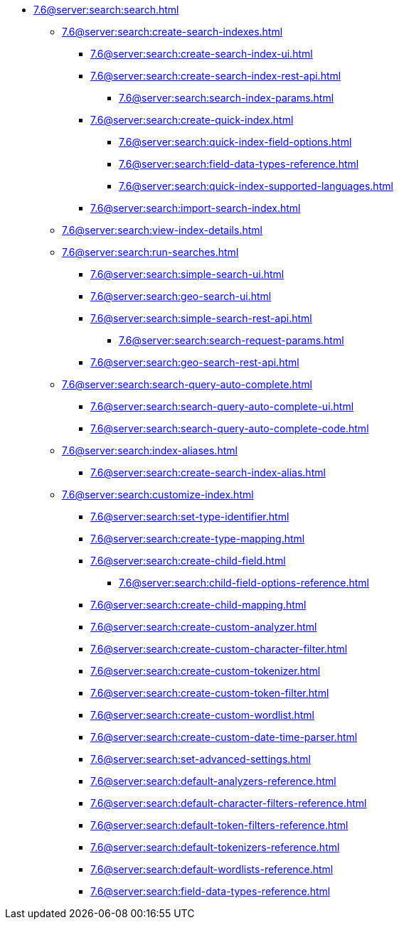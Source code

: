   ** xref:7.6@server:search:search.adoc[]
  *** xref:7.6@server:search:create-search-indexes.adoc[]
      **** xref:7.6@server:search:create-search-index-ui.adoc[]
      **** xref:7.6@server:search:create-search-index-rest-api.adoc[]
        ***** xref:7.6@server:search:search-index-params.adoc[]
      **** xref:7.6@server:search:create-quick-index.adoc[]
        ***** xref:7.6@server:search:quick-index-field-options.adoc[]
        ***** xref:7.6@server:search:field-data-types-reference.adoc[]
        ***** xref:7.6@server:search:quick-index-supported-languages.adoc[]
      **** xref:7.6@server:search:import-search-index.adoc[]
    *** xref:7.6@server:search:view-index-details.adoc[]
    *** xref:7.6@server:search:run-searches.adoc[]
      **** xref:7.6@server:search:simple-search-ui.adoc[]
      **** xref:7.6@server:search:geo-search-ui.adoc[]
      **** xref:7.6@server:search:simple-search-rest-api.adoc[]
        ***** xref:7.6@server:search:search-request-params.adoc[]
      **** xref:7.6@server:search:geo-search-rest-api.adoc[]
    *** xref:7.6@server:search:search-query-auto-complete.adoc[]
        **** xref:7.6@server:search:search-query-auto-complete-ui.adoc[]
        **** xref:7.6@server:search:search-query-auto-complete-code.adoc[]
    *** xref:7.6@server:search:index-aliases.adoc[]
        **** xref:7.6@server:search:create-search-index-alias.adoc[]
    *** xref:7.6@server:search:customize-index.adoc[]
      **** xref:7.6@server:search:set-type-identifier.adoc[]
      **** xref:7.6@server:search:create-type-mapping.adoc[]
      **** xref:7.6@server:search:create-child-field.adoc[]
        ***** xref:7.6@server:search:child-field-options-reference.adoc[]
      **** xref:7.6@server:search:create-child-mapping.adoc[]
      **** xref:7.6@server:search:create-custom-analyzer.adoc[]
      **** xref:7.6@server:search:create-custom-character-filter.adoc[]
      **** xref:7.6@server:search:create-custom-tokenizer.adoc[]
      **** xref:7.6@server:search:create-custom-token-filter.adoc[]
      **** xref:7.6@server:search:create-custom-wordlist.adoc[]
      **** xref:7.6@server:search:create-custom-date-time-parser.adoc[]
      **** xref:7.6@server:search:set-advanced-settings.adoc[]
      **** xref:7.6@server:search:default-analyzers-reference.adoc[]
      **** xref:7.6@server:search:default-character-filters-reference.adoc[]
      **** xref:7.6@server:search:default-token-filters-reference.adoc[]
      **** xref:7.6@server:search:default-tokenizers-reference.adoc[]
      **** xref:7.6@server:search:default-wordlists-reference.adoc[]
      **** xref:7.6@server:search:field-data-types-reference.adoc[]